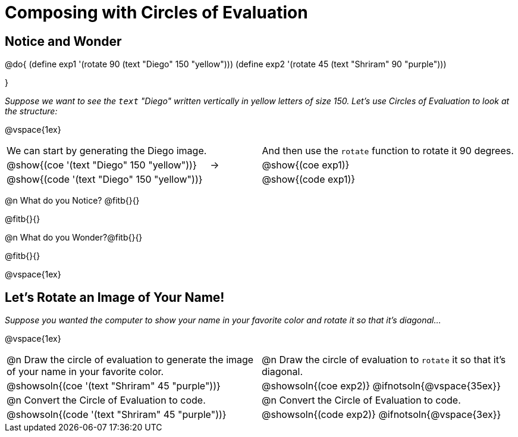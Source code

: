 = Composing with Circles of Evaluation 

++++
<style>
table .autonum::after { content: ')' !important; }

/* Push content to the top (instead of the default vertical distribution), which was leaving empty space at the top. */
#content { display: block !important; }
</style>
++++

== Notice and Wonder

@do{
(define exp1 '(rotate 90 (text "Diego" 150 "yellow")))
(define exp2 '(rotate 45 (text "Shriram" 90 "purple")))

}

_Suppose we want to see the `text` "Diego" written vertically in yellow letters of size 150. Let's use Circles of Evaluation to look at the structure:_

@vspace{1ex}

[cols="^4, ^.^1,^5", grid="none", stripes="none", frame="none"]
|===

|We can start by generating the Diego image.
|
|And then use the `rotate` function to rotate it 90 degrees.

| @show{(coe '(text "Diego" 150 "yellow"))}  | &rarr; 	| @show{(coe exp1)}

| @show{(code '(text "Diego" 150 "yellow"))} | 			| @show{(code exp1)}

|===


@n What do you Notice? @fitb{}{}

@fitb{}{}

@n What do you Wonder?@fitb{}{}

@fitb{}{}

@vspace{1ex}

== Let's Rotate an Image of Your Name!

_Suppose you wanted the computer to show your name in your favorite color and rotate it so that it's diagonal..._

@vspace{1ex}

[.FillVerticalSpace, cols=".<1a, .<1a", stripes="none"]
|===

| @n Draw the circle of evaluation to generate the image of your name in your favorite color.

| @n Draw the circle of evaluation to `rotate` it so that it's diagonal.

^| @showsoln{(coe '(text "Shriram" 45 "purple"))}  	^| @showsoln{(coe exp2)}
@ifnotsoln{@vspace{35ex}}

| @n Convert the Circle of Evaluation to code.		 | @n Convert the Circle of Evaluation to code.

| @showsoln{(code '(text "Shriram" 45 "purple"))} 	 | @showsoln{(code exp2)}
 @ifnotsoln{@vspace{3ex}}
|===





